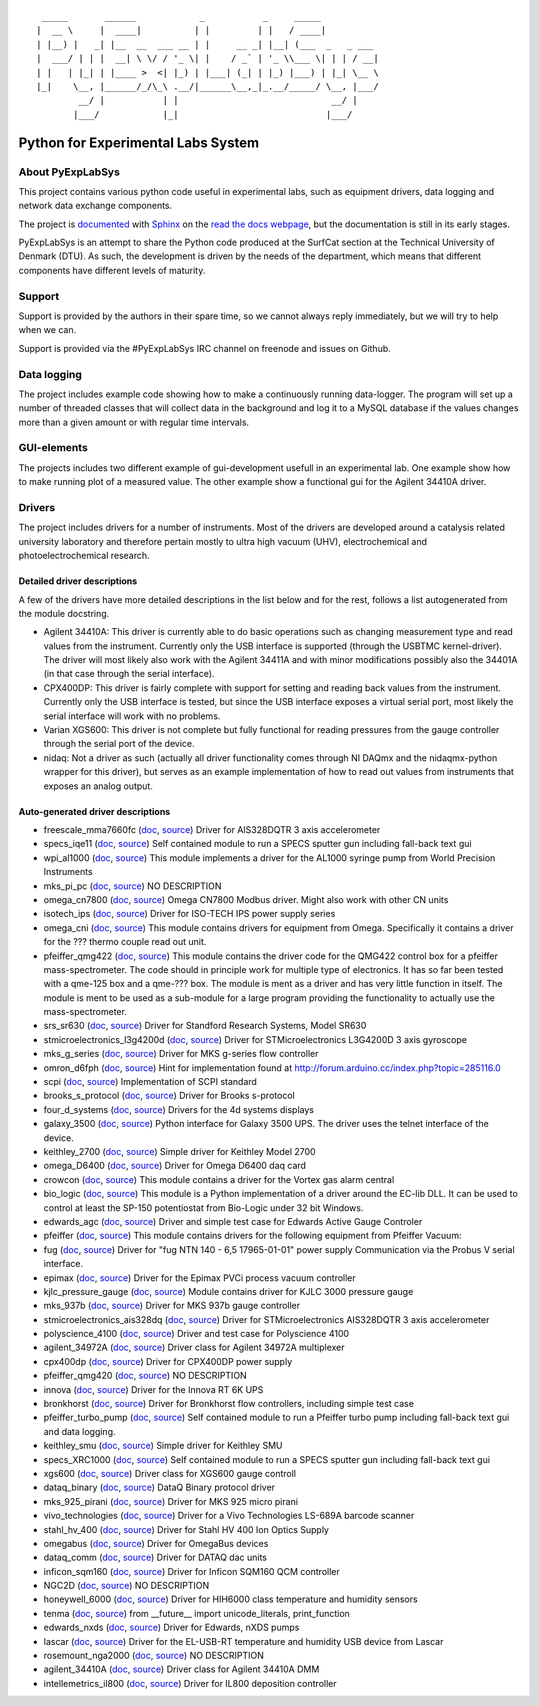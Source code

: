 ::

     _____       ______            _           _     _____
    |  __ \     |  ____|          | |         | |   / ____|
    | |__) |   _| |__  __  ___ __ | |     __ _| |__| (___  _   _ ___
    |  ___/ | | |  __| \ \/ / '_ \| |    / _` | '_ \\___ \| | | / __|
    | |   | |_| | |____ >  <| |_) | |___| (_| | |_) |___) | |_| \__ \
    |_|    \__, |______/_/\_\ .__/|______\__,_|_.__/_____/ \__, |___/
            __/ |           | |                             __/ |
           |___/            |_|                            |___/

Python for Experimental Labs System
===================================

.. image:: https://readthedocs.org/projects/pyexplabsys/badge/?version=latest
   :target: http://pyexplabsys.readthedocs.io/?badge=latest
   :alt: Documentation Status


About PyExpLabSys
-----------------

This project contains various python code useful in experimental labs,
such as equipment drivers, data logging and network data exchange
components.

The project is
`documented <http://pyexplabsys.readthedocs.org/en/latest/>`__ with
`Sphinx <http://sphinx-doc.org/>`__ on the `read the docs
webpage <https://readthedocs.org/>`__, but the documentation is still in
its early stages.

PyExpLabSys is an attempt to share the Python code produced at the
SurfCat section at the Technical University of Denmark (DTU). As such,
the development is driven by the needs of the department, which means
that different components have different levels of maturity.

Support
-------

Support is provided by the authors in their spare time, so we cannot
always reply immediately, but we will try to help when we can.

Support is provided via the #PyExpLabSys IRC channel on freenode and
issues on Github.

Data logging
------------

The project includes example code showing how to make a continuously
running data-logger. The program will set up a number of threaded
classes that will collect data in the background and log it to a MySQL
database if the values changes more than a given amount or with regular
time intervals.

GUI-elements
------------

The projects includes two different example of gui-development usefull
in an experimental lab. One example show how to make running plot of a
measured value. The other example show a functional gui for the Agilent
34410A driver.

Drivers
-------

The project includes drivers for a number of instruments. Most of the
drivers are developed around a catalysis related university laboratory
and therefore pertain mostly to ultra high vacuum (UHV),
electrochemical and photoelectrochemical research.

Detailed driver descriptions
^^^^^^^^^^^^^^^^^^^^^^^^^^^^

A few of the drivers have more detailed descriptions in the list below
and for the rest, follows a list autogenerated from the module
docstring.

-  Agilent 34410A: This driver is currently able to do basic operations
   such as changing measurement type and read values from the
   instrument. Currently only the USB interface is supported (through
   the USBTMC kernel-driver). The driver will most likely also work with
   the Agilent 34411A and with minor modifications possibly also the
   34401A (in that case through the serial interface).

-  CPX400DP: This driver is fairly complete with support for setting and
   reading back values from the instrument. Currently only the USB
   interface is tested, but since the USB interface exposes a virtual
   serial port, most likely the serial interface will work with no
   problems.

-  Varian XGS600: This driver is not complete but fully functional for
   reading pressures from the gauge controller through the serial port
   of the device.

-  nidaq: Not a driver as such (actually all driver functionality comes
   through NI DAQmx and the nidaqmx-python wrapper for this driver), but
   serves as an example implementation of how to read out values from
   instruments that exposes an analog output.

Auto-generated driver descriptions
^^^^^^^^^^^^^^^^^^^^^^^^^^^^^^^^^^

.. auto generate start

* freescale_mma7660fc (`doc <http://pyexplabsys.readthedocs.io/drivers-autogen-only/freescale_mma7660fc.html>`__, `source <https://github.com/CINF/PyExpLabSys/blob/master/PyExpLabSys/drivers/freescale_mma7660fc.py>`__) Driver for AIS328DQTR 3 axis accelerometer
* specs_iqe11 (`doc <http://pyexplabsys.readthedocs.io/drivers-autogen-only/specs_iqe11.html>`__, `source <https://github.com/CINF/PyExpLabSys/blob/master/PyExpLabSys/drivers/specs_iqe11.py>`__) Self contained module to run a SPECS sputter gun including fall-back text gui
* wpi_al1000 (`doc <http://pyexplabsys.readthedocs.io/drivers-autogen-only/wpi_al1000.html>`__, `source <https://github.com/CINF/PyExpLabSys/blob/master/PyExpLabSys/drivers/wpi_al1000.py>`__) This module implements a driver for the AL1000 syringe pump from World Precision Instruments
* mks_pi_pc (`doc <http://pyexplabsys.readthedocs.io/drivers-autogen-only/mks_pi_pc.html>`__, `source <https://github.com/CINF/PyExpLabSys/blob/master/PyExpLabSys/drivers/mks_pi_pc.py>`__) NO DESCRIPTION
* omega_cn7800 (`doc <http://pyexplabsys.readthedocs.io/drivers-autogen-only/omega_cn7800.html>`__, `source <https://github.com/CINF/PyExpLabSys/blob/master/PyExpLabSys/drivers/omega_cn7800.py>`__) Omega CN7800 Modbus driver. Might also work with other CN units
* isotech_ips (`doc <http://pyexplabsys.readthedocs.io/drivers-autogen-only/isotech_ips.html>`__, `source <https://github.com/CINF/PyExpLabSys/blob/master/PyExpLabSys/drivers/isotech_ips.py>`__) Driver for ISO-TECH IPS power supply series
* omega_cni (`doc <http://pyexplabsys.readthedocs.io/drivers-autogen-only/omega_cni.html>`__, `source <https://github.com/CINF/PyExpLabSys/blob/master/PyExpLabSys/drivers/omega_cni.py>`__) This module contains drivers for equipment from Omega. Specifically it contains a driver for the ??? thermo couple read out unit.
* pfeiffer_qmg422 (`doc <http://pyexplabsys.readthedocs.io/drivers-autogen-only/pfeiffer_qmg422.html>`__, `source <https://github.com/CINF/PyExpLabSys/blob/master/PyExpLabSys/drivers/pfeiffer_qmg422.py>`__) This module contains the driver code for the QMG422 control box for a pfeiffer mass-spectrometer. The code should in principle work for multiple type of electronics. It has so far been tested with a qme-125 box and a qme-??? box. The module is ment as a driver and has very little function in itself. The module is ment to be used as a sub-module for a large program providing the functionality to actually use the mass-spectrometer.
* srs_sr630 (`doc <http://pyexplabsys.readthedocs.io/drivers-autogen-only/srs_sr630.html>`__, `source <https://github.com/CINF/PyExpLabSys/blob/master/PyExpLabSys/drivers/srs_sr630.py>`__) Driver for Standford Research Systems, Model SR630
* stmicroelectronics_l3g4200d (`doc <http://pyexplabsys.readthedocs.io/drivers-autogen-only/stmicroelectronics_l3g4200d.html>`__, `source <https://github.com/CINF/PyExpLabSys/blob/master/PyExpLabSys/drivers/stmicroelectronics_l3g4200d.py>`__) Driver for STMicroelectronics L3G4200D 3 axis gyroscope
* mks_g_series (`doc <http://pyexplabsys.readthedocs.io/drivers-autogen-only/mks_g_series.html>`__, `source <https://github.com/CINF/PyExpLabSys/blob/master/PyExpLabSys/drivers/mks_g_series.py>`__) Driver for MKS g-series flow controller
* omron_d6fph (`doc <http://pyexplabsys.readthedocs.io/drivers-autogen-only/omron_d6fph.html>`__, `source <https://github.com/CINF/PyExpLabSys/blob/master/PyExpLabSys/drivers/omron_d6fph.py>`__) Hint for implementation found at http://forum.arduino.cc/index.php?topic=285116.0
* scpi (`doc <http://pyexplabsys.readthedocs.io/drivers-autogen-only/scpi.html>`__, `source <https://github.com/CINF/PyExpLabSys/blob/master/PyExpLabSys/drivers/scpi.py>`__) Implementation of SCPI standard
* brooks_s_protocol (`doc <http://pyexplabsys.readthedocs.io/drivers-autogen-only/brooks_s_protocol.html>`__, `source <https://github.com/CINF/PyExpLabSys/blob/master/PyExpLabSys/drivers/brooks_s_protocol.py>`__) Driver for Brooks s-protocol
* four_d_systems (`doc <http://pyexplabsys.readthedocs.io/drivers/four_d_systems.html>`__, `source <https://github.com/CINF/PyExpLabSys/blob/master/PyExpLabSys/drivers/four_d_systems.py>`__) Drivers for the 4d systems displays
* galaxy_3500 (`doc <http://pyexplabsys.readthedocs.io/drivers-autogen-only/galaxy_3500.html>`__, `source <https://github.com/CINF/PyExpLabSys/blob/master/PyExpLabSys/drivers/galaxy_3500.py>`__) Python interface for Galaxy 3500 UPS. The driver uses the telnet interface of the device.
* keithley_2700 (`doc <http://pyexplabsys.readthedocs.io/drivers-autogen-only/keithley_2700.html>`__, `source <https://github.com/CINF/PyExpLabSys/blob/master/PyExpLabSys/drivers/keithley_2700.py>`__) Simple driver for Keithley Model 2700
* omega_D6400 (`doc <http://pyexplabsys.readthedocs.io/drivers-autogen-only/omega_D6400.html>`__, `source <https://github.com/CINF/PyExpLabSys/blob/master/PyExpLabSys/drivers/omega_D6400.py>`__) Driver for Omega D6400 daq card
* crowcon (`doc <http://pyexplabsys.readthedocs.io/drivers-autogen-only/crowcon.html>`__, `source <https://github.com/CINF/PyExpLabSys/blob/master/PyExpLabSys/drivers/crowcon.py>`__) This module contains a driver for the Vortex gas alarm central
* bio_logic (`doc <http://pyexplabsys.readthedocs.io/drivers/bio_logic.html>`__, `source <https://github.com/CINF/PyExpLabSys/blob/master/PyExpLabSys/drivers/bio_logic.py>`__) This module is a Python implementation of a driver around the EC-lib DLL. It can be used to control at least the SP-150 potentiostat from Bio-Logic under 32 bit Windows.
* edwards_agc (`doc <http://pyexplabsys.readthedocs.io/drivers-autogen-only/edwards_agc.html>`__, `source <https://github.com/CINF/PyExpLabSys/blob/master/PyExpLabSys/drivers/edwards_agc.py>`__) Driver and simple test case for Edwards Active Gauge Controler
* pfeiffer (`doc <http://pyexplabsys.readthedocs.io/drivers/pfeiffer.html>`__, `source <https://github.com/CINF/PyExpLabSys/blob/master/PyExpLabSys/drivers/pfeiffer.py>`__) This module contains drivers for the following equipment from Pfeiffer Vacuum:
* fug (`doc <http://pyexplabsys.readthedocs.io/drivers-autogen-only/fug.html>`__, `source <https://github.com/CINF/PyExpLabSys/blob/master/PyExpLabSys/drivers/fug.py>`__) Driver for \"fug NTN 140 - 6,5 17965-01-01\" power supply     Communication via the Probus V serial interface.
* epimax (`doc <http://pyexplabsys.readthedocs.io/drivers-autogen-only/epimax.html>`__, `source <https://github.com/CINF/PyExpLabSys/blob/master/PyExpLabSys/drivers/epimax.py>`__) Driver for the Epimax PVCi process vacuum controller
* kjlc_pressure_gauge (`doc <http://pyexplabsys.readthedocs.io/drivers-autogen-only/kjlc_pressure_gauge.html>`__, `source <https://github.com/CINF/PyExpLabSys/blob/master/PyExpLabSys/drivers/kjlc_pressure_gauge.py>`__) Module contains driver for KJLC 3000 pressure gauge
* mks_937b (`doc <http://pyexplabsys.readthedocs.io/drivers-autogen-only/mks_937b.html>`__, `source <https://github.com/CINF/PyExpLabSys/blob/master/PyExpLabSys/drivers/mks_937b.py>`__) Driver for MKS 937b gauge controller
* stmicroelectronics_ais328dq (`doc <http://pyexplabsys.readthedocs.io/drivers-autogen-only/stmicroelectronics_ais328dq.html>`__, `source <https://github.com/CINF/PyExpLabSys/blob/master/PyExpLabSys/drivers/stmicroelectronics_ais328dq.py>`__) Driver for STMicroelectronics AIS328DQTR 3 axis accelerometer
* polyscience_4100 (`doc <http://pyexplabsys.readthedocs.io/drivers-autogen-only/polyscience_4100.html>`__, `source <https://github.com/CINF/PyExpLabSys/blob/master/PyExpLabSys/drivers/polyscience_4100.py>`__) Driver and test case for Polyscience 4100
* agilent_34972A (`doc <http://pyexplabsys.readthedocs.io/drivers-autogen-only/agilent_34972A.html>`__, `source <https://github.com/CINF/PyExpLabSys/blob/master/PyExpLabSys/drivers/agilent_34972A.py>`__) Driver class for Agilent 34972A multiplexer
* cpx400dp (`doc <http://pyexplabsys.readthedocs.io/drivers-autogen-only/cpx400dp.html>`__, `source <https://github.com/CINF/PyExpLabSys/blob/master/PyExpLabSys/drivers/cpx400dp.py>`__) Driver for CPX400DP power supply
* pfeiffer_qmg420 (`doc <http://pyexplabsys.readthedocs.io/drivers-autogen-only/pfeiffer_qmg420.html>`__, `source <https://github.com/CINF/PyExpLabSys/blob/master/PyExpLabSys/drivers/pfeiffer_qmg420.py>`__) NO DESCRIPTION
* innova (`doc <http://pyexplabsys.readthedocs.io/drivers-autogen-only/innova.html>`__, `source <https://github.com/CINF/PyExpLabSys/blob/master/PyExpLabSys/drivers/innova.py>`__) Driver for the Innova RT 6K UPS
* bronkhorst (`doc <http://pyexplabsys.readthedocs.io/drivers-autogen-only/bronkhorst.html>`__, `source <https://github.com/CINF/PyExpLabSys/blob/master/PyExpLabSys/drivers/bronkhorst.py>`__) Driver for Bronkhorst flow controllers, including simple test case
* pfeiffer_turbo_pump (`doc <http://pyexplabsys.readthedocs.io/drivers-autogen-only/pfeiffer_turbo_pump.html>`__, `source <https://github.com/CINF/PyExpLabSys/blob/master/PyExpLabSys/drivers/pfeiffer_turbo_pump.py>`__) Self contained module to run a Pfeiffer turbo pump including fall-back text gui and data logging.
* keithley_smu (`doc <http://pyexplabsys.readthedocs.io/drivers-autogen-only/keithley_smu.html>`__, `source <https://github.com/CINF/PyExpLabSys/blob/master/PyExpLabSys/drivers/keithley_smu.py>`__) Simple driver for Keithley SMU
* specs_XRC1000 (`doc <http://pyexplabsys.readthedocs.io/drivers-autogen-only/specs_XRC1000.html>`__, `source <https://github.com/CINF/PyExpLabSys/blob/master/PyExpLabSys/drivers/specs_XRC1000.py>`__) Self contained module to run a SPECS sputter gun including fall-back text gui
* xgs600 (`doc <http://pyexplabsys.readthedocs.io/drivers-autogen-only/xgs600.html>`__, `source <https://github.com/CINF/PyExpLabSys/blob/master/PyExpLabSys/drivers/xgs600.py>`__) Driver class for XGS600 gauge controll
* dataq_binary (`doc <http://pyexplabsys.readthedocs.io/drivers-autogen-only/dataq_binary.html>`__, `source <https://github.com/CINF/PyExpLabSys/blob/master/PyExpLabSys/drivers/dataq_binary.py>`__) DataQ Binary protocol driver
* mks_925_pirani (`doc <http://pyexplabsys.readthedocs.io/drivers-autogen-only/mks_925_pirani.html>`__, `source <https://github.com/CINF/PyExpLabSys/blob/master/PyExpLabSys/drivers/mks_925_pirani.py>`__) Driver for MKS 925 micro pirani
* vivo_technologies (`doc <http://pyexplabsys.readthedocs.io/drivers-autogen-only/vivo_technologies.html>`__, `source <https://github.com/CINF/PyExpLabSys/blob/master/PyExpLabSys/drivers/vivo_technologies.py>`__) Driver for a Vivo Technologies LS-689A barcode scanner
* stahl_hv_400 (`doc <http://pyexplabsys.readthedocs.io/drivers-autogen-only/stahl_hv_400.html>`__, `source <https://github.com/CINF/PyExpLabSys/blob/master/PyExpLabSys/drivers/stahl_hv_400.py>`__) Driver for Stahl HV 400 Ion Optics Supply
* omegabus (`doc <http://pyexplabsys.readthedocs.io/drivers-autogen-only/omegabus.html>`__, `source <https://github.com/CINF/PyExpLabSys/blob/master/PyExpLabSys/drivers/omegabus.py>`__) Driver for OmegaBus devices
* dataq_comm (`doc <http://pyexplabsys.readthedocs.io/drivers-autogen-only/dataq_comm.html>`__, `source <https://github.com/CINF/PyExpLabSys/blob/master/PyExpLabSys/drivers/dataq_comm.py>`__) Driver for DATAQ dac units
* inficon_sqm160 (`doc <http://pyexplabsys.readthedocs.io/drivers-autogen-only/inficon_sqm160.html>`__, `source <https://github.com/CINF/PyExpLabSys/blob/master/PyExpLabSys/drivers/inficon_sqm160.py>`__) Driver for Inficon SQM160 QCM controller
* NGC2D (`doc <http://pyexplabsys.readthedocs.io/drivers-autogen-only/NGC2D.html>`__, `source <https://github.com/CINF/PyExpLabSys/blob/master/PyExpLabSys/drivers/NGC2D.py>`__) NO DESCRIPTION
* honeywell_6000 (`doc <http://pyexplabsys.readthedocs.io/drivers-autogen-only/honeywell_6000.html>`__, `source <https://github.com/CINF/PyExpLabSys/blob/master/PyExpLabSys/drivers/honeywell_6000.py>`__) Driver for HIH6000 class temperature and humidity sensors
* tenma (`doc <http://pyexplabsys.readthedocs.io/drivers-autogen-only/tenma.html>`__, `source <https://github.com/CINF/PyExpLabSys/blob/master/PyExpLabSys/drivers/tenma.py>`__) from __future__ import unicode_literals, print_function
* edwards_nxds (`doc <http://pyexplabsys.readthedocs.io/drivers-autogen-only/edwards_nxds.html>`__, `source <https://github.com/CINF/PyExpLabSys/blob/master/PyExpLabSys/drivers/edwards_nxds.py>`__) Driver for Edwards, nXDS pumps
* lascar (`doc <http://pyexplabsys.readthedocs.io/drivers-autogen-only/lascar.html>`__, `source <https://github.com/CINF/PyExpLabSys/blob/master/PyExpLabSys/drivers/lascar.py>`__) Driver for the EL-USB-RT temperature and humidity USB device from Lascar
* rosemount_nga2000 (`doc <http://pyexplabsys.readthedocs.io/drivers-autogen-only/rosemount_nga2000.html>`__, `source <https://github.com/CINF/PyExpLabSys/blob/master/PyExpLabSys/drivers/rosemount_nga2000.py>`__) NO DESCRIPTION
* agilent_34410A (`doc <http://pyexplabsys.readthedocs.io/drivers-autogen-only/agilent_34410A.html>`__, `source <https://github.com/CINF/PyExpLabSys/blob/master/PyExpLabSys/drivers/agilent_34410A.py>`__) Driver class for Agilent 34410A DMM
* intellemetrics_il800 (`doc <http://pyexplabsys.readthedocs.io/drivers-autogen-only/intellemetrics_il800.html>`__, `source <https://github.com/CINF/PyExpLabSys/blob/master/PyExpLabSys/drivers/intellemetrics_il800.py>`__) Driver for IL800 deposition controller

.. auto generate end

